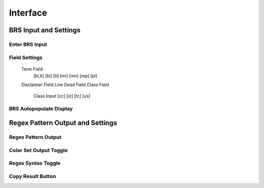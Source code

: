 Interface
=========

.. image:: ../_static/BRS-Interface.png

BRS Input and Settings
----------------------

Enter BRS Input
^^^^^^^^^^^^^^^

.. image:: ../_static/BRSInput.gif

Field Settings
^^^^^^^^^^^^^^
  Term Field
    [bi,ti]
    [bi]
    [ti]
    [mi]
    [mn]
    [mp]
    [pi]
  Disclaimer Field
  Live Dead Field
  Class Field
    Class Input
    [cc]
    [ic]
    [tc]
    [us]

BRS Autopopulate Display
^^^^^^^^^^^^^^^^^^^^^^^^
Regex Pattern Output and Settings
---------------------------------

Regex Pattern Output
^^^^^^^^^^^^^^^^^^^^
Color Set Output Toggle
^^^^^^^^^^^^^^^^^^^^^^^

.. image:: ../_static/BRSInput.gif

Regex Syntax Toggle
^^^^^^^^^^^^^^^^^^^
Copy Result Button
^^^^^^^^^^^^^^^^^^
